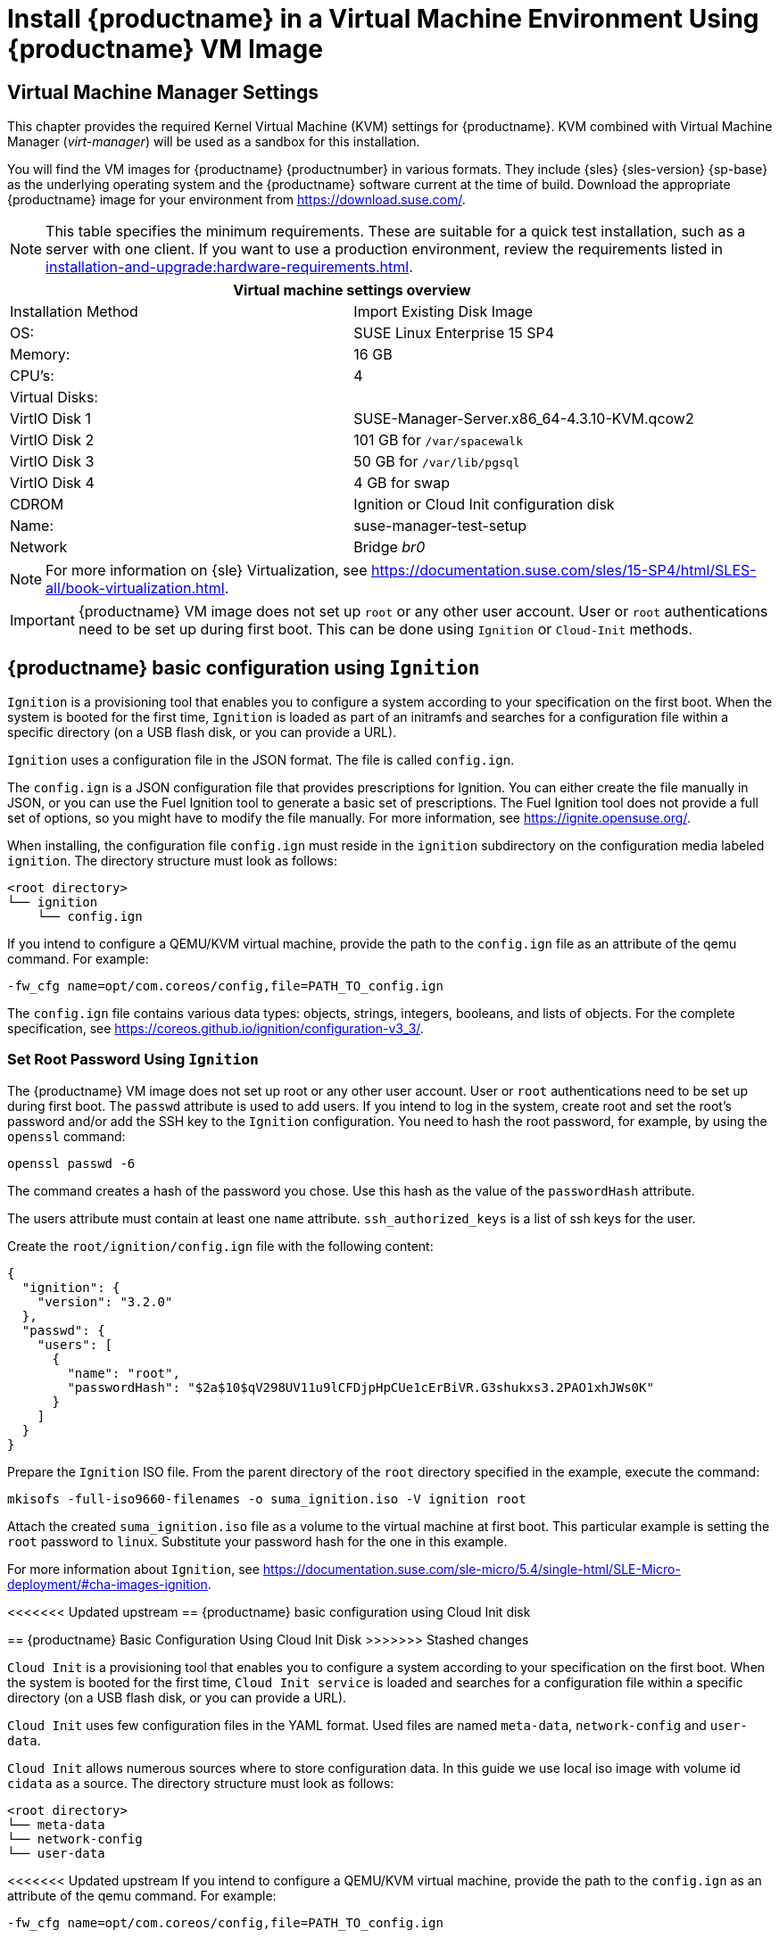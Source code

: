 [[install-vm]]
= Install {productname} in a Virtual Machine Environment Using {productname} VM Image



[[quickstart.sect.kvm.settings]]
== Virtual Machine Manager Settings

This chapter provides the required Kernel Virtual Machine (KVM) settings for {productname}.
KVM combined with Virtual Machine Manager (_virt-manager_) will be used as a sandbox for this installation.



You will find the VM images for {productname} {productnumber} in various formats.
They include {sles} {sles-version} {sp-base} as the underlying operating system and the {productname} software current at the time of build.
Download the appropriate {productname} image for your environment from https://download.suse.com/.

[NOTE]
====
This table specifies the minimum requirements.
These are suitable for a quick test installation, such as a server with one client.
If you want to use a production environment, review the requirements listed in xref:installation-and-upgrade:hardware-requirements.adoc[].
====


[cols="1,1", options="header"]
|===
2+<| Virtual machine settings overview
| Installation Method | Import Existing Disk Image
| OS:                 | SUSE Linux Enterprise 15 SP4
| Memory:             | 16 GB
| CPU's:              | 4
| Virtual Disks:      |
| VirtIO Disk 1       | SUSE-Manager-Server.x86_64-4.3.10-KVM.qcow2
| VirtIO Disk 2       | 101 GB for [path]``/var/spacewalk``
| VirtIO Disk 3       | 50 GB for [path]``/var/lib/pgsql``
| VirtIO Disk 4       | 4 GB for swap
| CDROM               | Ignition or Cloud Init configuration disk
| Name:               | suse-manager-test-setup
| Network             | Bridge _br0_
|===

[NOTE]
====
For more information on {sle} Virtualization, see https://documentation.suse.com/sles/15-SP4/html/SLES-all/book-virtualization.html.
====

[IMPORTANT]
====
{productname} VM image does not set up [systemitem]``root`` or any other user account.
User or [systemitem]``root`` authentications need to be set up during first boot.
This can be done using [systemitem]``Ignition`` or [systemitem]``Cloud-Init`` methods.
====



[[sumavm.ignition]]
== {productname} basic configuration using [systemitem]``Ignition``

[systemitem]``Ignition`` is a provisioning tool that enables you to configure a system according to your specification on the first boot.
When the system is booted for the first time, [systemitem]``Ignition`` is loaded as part of an initramfs and searches for a configuration file within a specific directory (on a USB flash disk, or you can provide a URL).

[systemitem]``Ignition`` uses a configuration file in the JSON format.
The file is called [path]``config.ign``.

The [path]``config.ign`` is a JSON configuration file that provides prescriptions for Ignition.
You can either create the file manually in JSON, or you can use the Fuel Ignition tool to generate a basic set of prescriptions.
The Fuel Ignition tool does not provide a full set of options, so you might have to modify the file manually.
For more information, see https://ignite.opensuse.org/.

When installing, the configuration file [path]``config.ign`` must reside in the [path]``ignition`` subdirectory on the configuration media labeled [systemitem]``ignition``.
The directory structure must look as follows:

----
<root directory>
└── ignition
    └── config.ign
----

If you intend to configure a QEMU/KVM virtual machine, provide the path to the [path]``config.ign`` file as an attribute of the qemu command.
For example:

----
-fw_cfg name=opt/com.coreos/config,file=PATH_TO_config.ign
----

The [path]``config.ign`` file contains various data types: objects, strings, integers, booleans, and lists of objects.
For the complete specification, see https://coreos.github.io/ignition/configuration-v3_3/.



=== Set Root Password Using [systemitem]``Ignition``

The {productname} VM image does not set up root or any other user account.
User or [systemitem]``root`` authentications need to be set up during first boot.
The [literal]``passwd`` attribute is used to add users.
If you intend to log in the system, create root and set the root's password and/or add the SSH key to the [systemitem]``Ignition`` configuration.
You need to hash the root password, for example, by using the [command]``openssl`` command:

----
openssl passwd -6
----

The command creates a hash of the password you chose.
Use this hash as the value of the [literal]``passwordHash`` attribute.

The users attribute must contain at least one [literal]``name`` attribute.
[literal]``ssh_authorized_keys`` is a list of ssh keys for the user.

Create the [path]``root/ignition/config.ign`` file with the following content:

----
{
  "ignition": {
    "version": "3.2.0"
  },
  "passwd": {
    "users": [
      {
        "name": "root",
        "passwordHash": "$2a$10$qV298UV11u9lCFDjpHpCUe1cErBiVR.G3shukxs3.2PAO1xhJWs0K"
      }
    ]
  }
}
----

Prepare the [systemitem]``Ignition`` ISO file.
From the parent directory of the [literal]``root`` directory specified in the example, execute the command:

----
mkisofs -full-iso9660-filenames -o suma_ignition.iso -V ignition root
----

Attach the created [path]``suma_ignition.iso`` file as a volume to the virtual machine at first boot.
This particular example is setting the [systemitem]``root`` password to `linux`.
Substitute your password hash for the one in this example.

For more information about [systemitem]``Ignition``, see https://documentation.suse.com/sle-micro/5.4/single-html/SLE-Micro-deployment/#cha-images-ignition.



[[sumavm.cloud_init]]
<<<<<<< Updated upstream
== {productname} basic configuration using Cloud Init disk
=======
== {productname} Basic Configuration Using Cloud Init Disk
>>>>>>> Stashed changes

[systemitem]``Cloud Init`` is a provisioning tool that enables you to configure a system according to your specification on the first boot.
When the system is booted for the first time, [systemitem]``Cloud Init service`` is loaded and searches for a configuration file within a specific directory (on a USB flash disk, or you can provide a URL).

[systemitem]``Cloud Init`` uses few configuration files in the YAML format. Used files are named [path]``meta-data``, [path]``network-config`` and [path]``user-data``.

[systemitem]``Cloud Init`` allows numerous sources where to store configuration data.
In this guide we use local iso image with volume id [literal]``cidata`` as a source.
The directory structure must look as follows:

----
<root directory>
└── meta-data
└── network-config
└── user-data
----

<<<<<<< Updated upstream
If you intend to configure a QEMU/KVM virtual machine, provide the path to the [path]``config.ign`` as an attribute of the qemu command.
For example:

----
-fw_cfg name=opt/com.coreos/config,file=PATH_TO_config.ign
----

The [systemitem]``Cloud Init`` allows many management options. For a complete specification, refer to Cloud Init specification (https://cloudinit.readthedocs.io/en/latest/index.html).
=======
// // 2024-09-19, per feedback: probably wrongly copied from ignition proc
// If you intend to configure a QEMU/KVM virtual machine, provide the path to the [path]``config.ign`` as an attribute of the qemu command.
// For example:
//
// ----
// -fw_cfg name=opt/com.coreos/config,file=PATH_TO_config.ign
// ----

The [systemitem]``Cloud Init`` allows many management options.
For more information, see the Cloud Init specification (https://cloudinit.readthedocs.io/en/latest/index.html).
>>>>>>> Stashed changes



=== Set Up Root Password Using Cloud Init

You need to hash the root password, for example, by using the [command]``openssl`` command:

----
openssl passwd -6
----

The command creates a hash of the password you chose.
Use this hash as the value of the [literal]``password`` attribute.

Prepare the needed configuration files using the following commands:

----
touch network-config
touch meta-data
----

Create a file named [path]``user-data`` with the following content:

----
#cloud-config
chpasswd:
  expire: false
  users:
    - name: root
      password: $2a$10$qV298UV11u9lCFDjpHpCUe1cErBiVR.G3shukxs3.2PAO1xhJWs0K
----

Prepare [systemitem]``Cloud Init`` ISO file using the command:
From inside the [literal]``root`` directory specified in the example, execute the command:

----
mkisofs -rational-rock -joliet -o suma_cloudinit.iso -V cidata network-config meta-data user-data
----

Attach the created [path]``suma_cloudinit.iso`` file as a volume to the creating virtual machine.
This particular example is setting [systemitem]``root`` password to `linux`.
Substitute your password hash for the one in this example



[[sumavm.kvm.settings]]
== {productname} Virtual Machine Settings

Create a virtual machine with three additional virtual disks required for the {productname} storage partitions.

.Procedure: Creating the VM and Additional Partitions with  [command]``virt-manager``
. In [command]``virt-manager``, open menu:File[New Virtual Machine].
. In the [guimenu]``Create a new virtual machine`` dialog, select [guimenu]``Import existing disk image`` and confirm with btn:[Forward].
. Enter the filename of the downloaded {productname} KVM image and set [literal]``SUSE Linux Enterprise 15 SP4`` as the operating system.
  Confirm with btn:[Forward].
. Configure RAM and number of CPUs (at least 16 GB RAM and 4 CPUs).
  Confirm with btn:[Forward].
. Set the name of your VM and select the [guimenu]``Customize configuration before install`` check box.
. With the [guimenu]``Network selection`` drop-down menu select the configured bridge device.
. Confirm with btn:[Finish].
. In the overview dashboard, at the bottom of the left navigation bar, click btn:[Add Hardware] to create additional virtual disks with the following specifications.
  These disks will be partitioned and mounted in <<proc.sumavm.susemgr.prep>>.
+

[NOTE]
====
Storage size values are the absolute minimum—only suitable for a small test or demo installation.
Especially [path]``/var/spacewalk/`` may quickly need more space.
Also consider to create a separate partition for [path]``/srv`` where Kiwi images are stored.
====
+

[cols="1,1,1", options="header"]
|===
| VirtIO Storage Disks | Name      | Sizing
| VirtIO Disk 2        | spacewalk | 500{nbsp}GB
| VirtIO Disk 3        | pgsql     | 100{nbsp}GB
| VirtIO Disk 4        | swap      | 4{nbsp}GB
|===

. Click btn:[Add Hardware] to attach a virtual CDROM device with the prepared [systemitem]``Ignition`` or [systemitem]``Cloud Init`` disk.
. Click btn:[Begin Installation] to boot the new VM from the {productname} image.
  Wait until the login prompt is presented.
  Log in using credentials set by configuration disk.


== {productname} Virtual Machine Settings - VMware

This sections describes VMware configurations, focusing on the creation of an extra virtual disk essential for the {productname} storage partition within VMware environments.

.Procedure: Creating the VMware Virtual Machine

. Download {productname} Server [filename]``.vmdk`` file then transfer a copy to your VMware storage.

. Upload the prepared Ignition or Cloud Init disk file you created using the instructions above.

. Create and name a new virtual machine based on the Guest OS Family [systemitem]``Linux`` and Guest OS Version {sle} 15 (64-bit).

. In [guimenu]``Customize settings`` browse to the uploaded [filename]``.vmdk`` using [systemitem]``IDE controller 0`` storage device in the [systemitem]``Controller Location``.

. Add an additional [systemitem]``Hard Disk 2`` of 500 GB (or more).

. Configure RAM and number of CPUs (at least 16 GB RAM and 4 CPUs).

. Set the network adapter as required.

. Set the [systemitem]``CD/DVD Drive 1`` to use the uploaded configuration as a [systemitem]``Datastore ISO``.
  Tick the box next to btn:[Connect].
  This drive must be present when you power on the machine initially.

. Power on the VM, and log in using credentials set by configuration disk.


[[minimal.susemgr.prep]]
== Preparing Virtual Machine for {productname}

Before starting obtain your SUSE Manager Registration Code from SUSE Customer Center - https://scc.suse.com.



[[proc.minimal.susemgr.prep]]
.Procedure: Preparing for {productname} run

. Log in as `root`.

. Register {productname} with SCC.
  For example, replace `<productnumber>` with `{productnumber}` and `<architecture>` with `x86_64`:
+

----
SUSEConnect -e <EMAIL_ADDRESS> -r <SUSE_MANAGER_CODE> \
  -p SUSE-Manager-Server/<productnumber>/<architecture>
----

. Validate the authorized extensions by running the list extensions command:
+

----
SUSEConnect --list-extensions
----

. Add {productname} repositories:
+

----
SUSEConnect -p sle-module-basesystem/15.4/x86_64
SUSEConnect -p sle-module-server-applications/15.4/x86_64
SUSEConnect -p sle-module-web-scripting/15.4/x86_64
SUSEConnect -p sle-module-suse-manager-server/<productnumber>/x86_64
----

. Prepare {productname} storage:
  [path]``suma-storage`` command automatically prepares and configures previously created external storage for use with {productname}.
  In the following command the first parameter is the device for {productname} data, the second parameter is the device for the database.
+

----
suma-storage /dev/vdb /dev/vdc
----
+
// FIXME info about network configuration and applying update in readme

. The virtual machine is now ready for {productname} to be set up.

For proceeding with {productname} setup, see xref:installation-and-upgrade:server-setup.adoc[SUSE Manager Setup].
